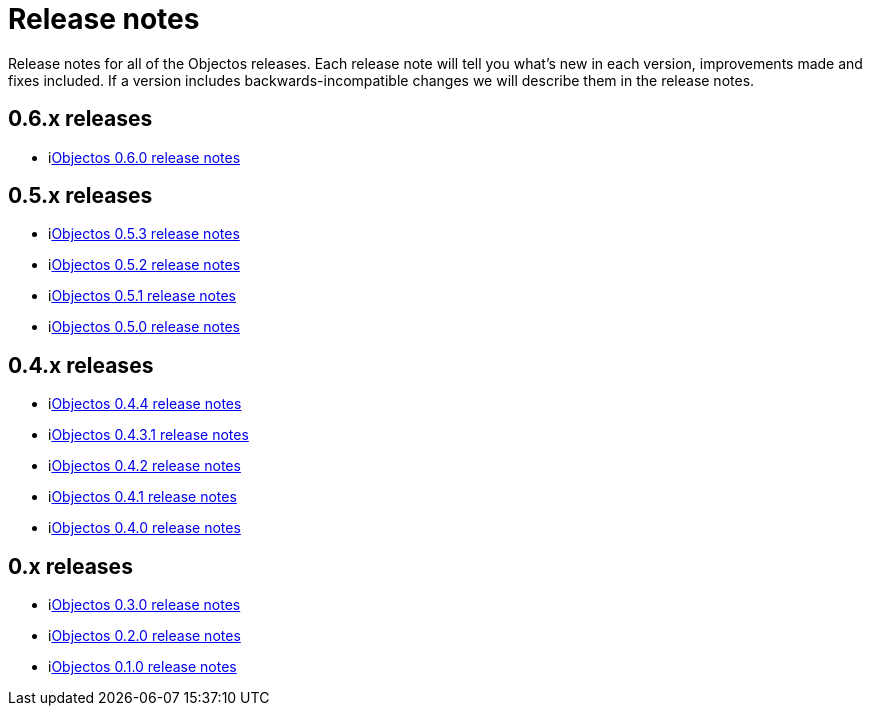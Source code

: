 = Release notes

Release notes for all of the Objectos releases.
Each release note will tell you what's new in each version,
improvements made and fixes included. If a version
includes backwards-incompatible changes we will describe them
in the release notes.

== 0.6.x releases

* ilink:relnotes/0.6.0[Objectos 0.6.0 release notes]

== 0.5.x releases

* ilink:relnotes/0.5.3[Objectos 0.5.3 release notes]
* ilink:relnotes/0.5.2[Objectos 0.5.2 release notes]
* ilink:relnotes/0.5.1[Objectos 0.5.1 release notes]
* ilink:relnotes/0.5.0[Objectos 0.5.0 release notes]

== 0.4.x releases

* ilink:relnotes/0.4.4[Objectos 0.4.4 release notes]
* ilink:relnotes/0.4.3.1[Objectos 0.4.3.1 release notes]
* ilink:relnotes/0.4.2[Objectos 0.4.2 release notes]
* ilink:relnotes/0.4.1[Objectos 0.4.1 release notes]
* ilink:relnotes/0.4.0[Objectos 0.4.0 release notes]

== 0.x releases

* ilink:relnotes/0.3.0[Objectos 0.3.0 release notes]
* ilink:relnotes/0.2.0[Objectos 0.2.0 release notes]
* ilink:relnotes/0.1.0[Objectos 0.1.0 release notes]
